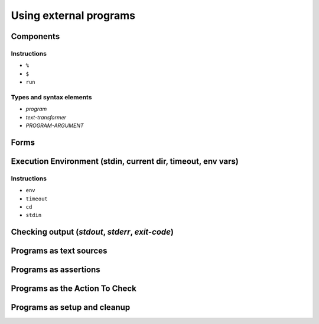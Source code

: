 ===============================================================================
Using external programs
===============================================================================

Components
===============================================================================

Instructions
-------------------------------------------------------------------------------

- ``%``
- ``$``
- ``run``

Types and syntax elements
-------------------------------------------------------------------------------

- `program`
- `text-transformer`
- `PROGRAM-ARGUMENT`

Forms
===============================================================================

Execution Environment (stdin, current dir, timeout, env vars)
===============================================================================

Instructions
-------------------------------------------------------------------------------

- ``env``
- ``timeout``
- ``cd``
- ``stdin``


Checking output (`stdout`, `stderr`, `exit-code`)
===============================================================================

Programs as text sources
===============================================================================

Programs as assertions
===============================================================================

Programs as the Action To Check
===============================================================================

Programs as setup and cleanup
===============================================================================
